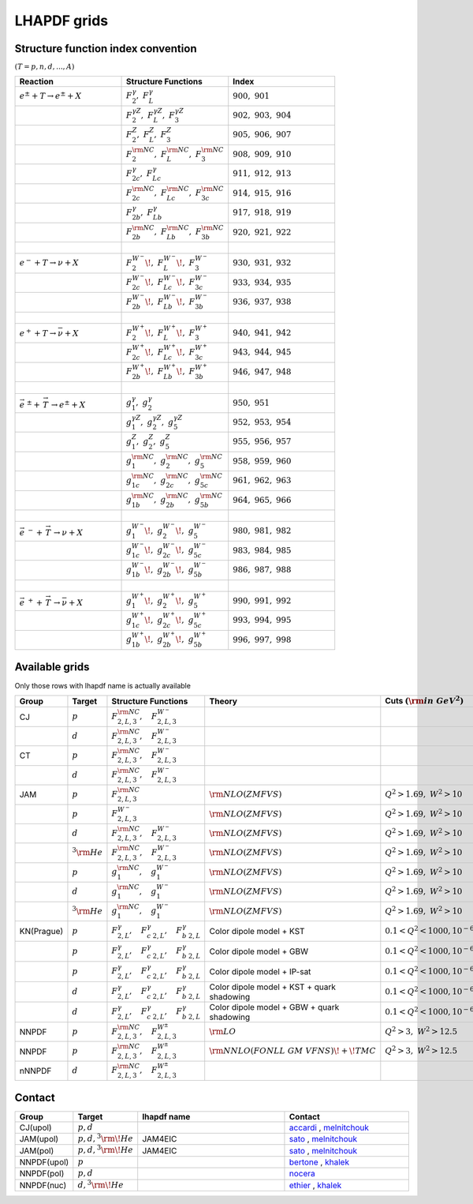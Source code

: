 LHAPDF grids
============

Structure function index convention
--------------------------------------

:math:`(T=p,n,d,...,A)`

.. list-table:: 
   :widths: 25 25 25
   :header-rows: 1

   * - Reaction
     - Structure Functions
     - Index

   * - :math:`e^{\pm} + T \to e^{\pm}+X`     
     - :math:`F_2^{\gamma},~F_L^{\gamma}`
     - :math:`900,~901`

   * - 
     - :math:`F_2^{\gamma Z},~F_L^{\gamma Z},~F_3^{\gamma Z}`
     - :math:`902,~903,~904`

   * - 
     - :math:`F_2^{Z},~F_L^{Z},~F_3^{ Z}`
     - :math:`905,~906,~907`

   * - 
     - :math:`F_2^{\rm NC},~F_L^{\rm NC},~F_3^{\rm NC}`
     - :math:`908,~909,~910`

   * - 
     - :math:`F_{2c}^{\gamma},~F_{Lc}^{\gamma}`
     - :math:`911,~912,~913`

   * - 
     - :math:`F_{2c}^{\rm NC},~F_{Lc}^{\rm NC},~F_{3c}^{\rm NC}`
     - :math:`914,~915,~916`

   * - 
     - :math:`F_{2b}^{\gamma},~F_{Lb}^{\gamma}`
     - :math:`917,~918,~919`

   * - 
     - :math:`F_{2b}^{\rm NC},~F_{Lb}^{\rm NC},~F_{3b}^{\rm NC}`
     - :math:`920,~921,~922`



   * - :math:`~` 
     - 
     - 

   * - :math:`e^{-} + T \to \nu+X`     
     - :math:`F_2^{W^{-}}\!,~F_L^{W^{-}}\!,~F_3^{W^{-}}`
     - :math:`930,~931,~932`

   * - 
     - :math:`F_{2c}^{W^{-}}\!,~F_{Lc}^{W^{-}}\!,~F_{3c}^{W^{-}}`
     - :math:`933,~934,~935`

   * - 
     - :math:`F_{2b}^{W^{-}}\!,~F_{Lb}^{W^{-}}\!,~F_{3b}^{W^{-}}`
     - :math:`936,~937,~938`

   * - :math:`~` 
     - 
     - 

   * - :math:`e^{+} + T \to \bar{\nu}+X`     
     - :math:`F_2^{W^{+}}\!,~F_L^{W^{+}}\!,~F_3^{W^{+}}`
     - :math:`940,~941,~942`

   * - 
     - :math:`F_{2c}^{W^{+}}\!,~F_{Lc}^{W^{+}}\!,~F_{3c}^{W^{+}}`
     - :math:`943,~944,~945`

   * - 
     - :math:`F_{2b}^{W^{+}}\!,~F_{Lb}^{W^{+}}\!,~F_{3b}^{W^{+}}`
     - :math:`946,~947,~948`

   * - :math:`~` 
     - 
     - 

   * - :math:`\vec{e}^{~\pm} + \stackrel{\rightarrow}{\ T}  \to e^{\pm}+X`     
     - :math:`g_1^{\gamma},~g_2^{\gamma}`
     - :math:`950,~951`

   * - 
     - :math:`g_1^{\gamma Z},~g_2^{\gamma Z},~g_5^{\gamma Z}`
     - :math:`952,~953,~954`

   * - 
     - :math:`g_1^{Z},~g_2^{Z},~g_5^{ Z}`
     - :math:`955,~956,~957`

   * - 
     - :math:`g_1^{\rm NC},~g_2^{\rm NC},~g_5^{\rm NC}`
     - :math:`958,~959,~960`

   * - 
     - :math:`g_{1c}^{\rm NC},~g_{2c}^{\rm NC},~g_{5c}^{\rm NC}`
     - :math:`961,~962,~963`

   * - 
     - :math:`g_{1b}^{\rm NC},~g_{2b}^{\rm NC},~g_{5b}^{\rm NC}`
     - :math:`964,~965,~966`

   * - :math:`~` 
     - 
     - 

   * - :math:`\vec{e}^{~-} + \stackrel{\rightarrow}{\ T}  \to \nu+X`     
     - :math:`g_1^{W^{-}}\!,~g_2^{W^{-}}\!,~g_5^{W^{-}}`
     - :math:`980,~981,~982`

   * - 
     - :math:`g_{1c}^{W^{-}}\!,~g_{2c}^{W^{-}}\!,~g_{5c}^{W^{-}}`
     - :math:`983,~984,~985`

   * - 
     - :math:`g_{1b}^{W^{-}}\!,~g_{2b}^{W^{-}}\!,~g_{5b}^{W^{-}}`
     - :math:`986,~987,~988`

   * - :math:`~` 
     - 
     - 

   * - :math:`\vec{e} ^{~+} + \stackrel{\rightarrow}{\ T} \to \bar{\nu}+X`     
     - :math:`g_1^{W^{+}}\!,~g_2^{W^{+}}\!,~g_5^{W^{+}}`
     - :math:`990,~991,~992`

   * - 
     - :math:`g_{1c}^{W^{+}}\!,~g_{2c}^{W^{+}}\!,~g_{5c}^{W^{+}}`
     - :math:`993,~994,~995`

   * - 
     - :math:`g_{1b}^{W^{+}}\!,~g_{2b}^{W^{+}}\!,~g_{5b}^{W^{+}}`
     - :math:`996,~997,~998`




Available grids
---------------

Only those rows with lhapdf name is actually available

.. list-table:: 
   :widths: 10 10 30 25 20 15 20 15
   :header-rows: 1

   * - Group
     - Target
     - Structure Functions
     - Theory
     - Cuts :math:`({\rm in~GeV}^2)`
     - lhapdf name
     - Comments
     - Status

   * - CJ
     - :math:`p`
     - :math:`F^{\rm NC}_{2,L,3},~~~F^{W^-}_{2,L,3}`
     - 
     - 
     - 
     -  
     - in dev.

   * - 
     - :math:`d`
     - :math:`F^{\rm NC}_{2,L,3},~~~F^{W^-}_{2,L,3}`
     - 
     - 
     - 
     -  
     - in dev.

   * - CT
     - :math:`p`
     - :math:`F^{\rm NC}_{2,L,3},~~~F^{W^-}_{2,L,3}`
     - 
     - 
     - 
     -  
     - in dev.

   * - 
     - :math:`d`
     - :math:`F^{\rm NC}_{2,L,3},~~~F^{W^-}_{2,L,3}`
     - 
     - 
     - 
     -  
     - in dev.

   * - JAM
     - :math:`p`
     - :math:`F^{\rm NC}_{2,L,3}`
     - :math:`{\rm  NLO(ZMFVS)}`
     - :math:`Q^2>1.69,~W^2>10`
     - JAM4EIC
     -  
     - in dev.

   * - 
     - :math:`p`
     - :math:`F^{W^-}_{2,L,3}`
     - :math:`{\rm  NLO(ZMFVS)}`
     - :math:`Q^2>1.69,~W^2>10`
     - 
     -  
     - in dev.

   * - 
     - :math:`d`
     - :math:`F^{\rm NC}_{2,L,3},~~~F^{W^-}_{2,L,3}`
     - :math:`{\rm  NLO(ZMFVS)}`
     - :math:`Q^2>1.69,~W^2>10`
     - 
     -  
     - in dev.

   * - 
     - :math:`^3{\rm He}`
     - :math:`F^{\rm NC}_{2,L,3},~~~F^{W^-}_{2,L,3}`
     - :math:`{\rm  NLO(ZMFVS)}`
     - :math:`Q^2>1.69,~W^2>10`
     - 
     -  
     - in dev.


   * - 
     - :math:`p`
     - :math:`g^{\rm NC}_{1},~~~g^{W^-}_{1}`
     - :math:`{\rm  NLO(ZMFVS)}`
     - :math:`Q^2>1.69,~W^2>10`
     - 
     -  
     - in dev.

   * - 
     - :math:`d`
     - :math:`g^{\rm NC}_{1},~~~g^{W^-}_{1}`
     - :math:`{\rm  NLO(ZMFVS)}`
     - :math:`Q^2>1.69,~W^2>10`
     - 
     -  
     - in dev.

   * - 
     - :math:`^3{\rm He}`
     - :math:`g^{\rm NC}_{1},~~~g^{W^-}_{1}`
     - :math:`{\rm  NLO(ZMFVS)}`
     - :math:`Q^2>1.69,~W^2>10`
     - 
     -  
     - in dev.

   * - KN(Prague)
     - :math:`p`
     - :math:`F^{\gamma}_{2,L},~~~F^{\gamma}_{c~2,L},~~~F^{\gamma}_{b~2,L}`
     - Color dipole model + KST
     - :math:`0.1 < Q^2 < 1000, 10^{-6} < x < 0.1`
     - KN20_p_KST
     - more details in arXiv:2003.04156
     - in dev.

   * - 
     - :math:`p`
     - :math:`F^{\gamma}_{2,L},~~~F^{\gamma}_{c~2,L},~~~F^{\gamma}_{b~2,L}`
     - Color dipole model + GBW
     - :math:`0.1 < Q^2 < 1000, 10^{-6} < x < 0.2`
     - KN20_p_GBW
     - more details in arXiv:2003.04157
     - in dev

   * - 
     - :math:`p`
     - :math:`F^{\gamma}_{2,L},~~~F^{\gamma}_{c~2,L},~~~F^{\gamma}_{b~2,L}`
     - Color dipole model + IP-sat
     - :math:`0.1 < Q^2 < 1000, 10^{-6} < x < 0.3`
     - KN20_p_IPsat
     - more details in arXiv:2003.04158
     - in dev

   * - 
     - :math:`d`
     - :math:`F^{\gamma}_{2,L},~~~F^{\gamma}_{c~2,L},~~~F^{\gamma}_{b~2,L}`
     - Color dipole model + KST + quark shadowing
     - :math:`0.1 < Q^2 < 1000, 10^{-6} < x < 0.4`
     - KN20_2D_KST_qShad
     - more details in arXiv:2003.04159
     - in dev
      
   * - 
     - :math:`d`
     - :math:`F^{\gamma}_{2,L},~~~F^{\gamma}_{c~2,L},~~~F^{\gamma}_{b~2,L}`
     - Color dipole model + GBW + quark shadowing
     - :math:`0.1 < Q^2 < 1000, 10^{-6} < x < 0.5`
     - KN20_2D_GBW_qShad
     - more details in arXiv:2003.04160
     - in dev

   * - NNPDF
     - :math:`p`
     - :math:`F^{\rm NC}_{2,L,3},~~~F^{W^{\pm}}_{2,L,3}`
     - :math:`{\rm LO}`
     - :math:`Q^2 > 3,~W^2 > 12.5`
     - NNPDF31_lo_as_0118_SF
     - 
     - in dev.

   * - NNPDF
     - :math:`p`
     - :math:`F^{\rm NC}_{2,L,3},~~~F^{W^{\pm}}_{2,L,3}`
     - :math:`{\rm NNLO(FONLL~GM~VFNS)\!+\!TMC}`
     - :math:`Q^2 > 3,~W^2 > 12.5`
     - NNPDF31_nnlo_pch_as_0118_SF
     - 
     - in dev.

   * - nNNPDF
     - :math:`d`
     - :math:`F^{\rm NC}_{2,L,3},~~~F^{W^{\pm}}_{2,L,3}`
     - 
     - 
     - 
     - 
     - in dev.


.. _accardi: accardi@jlab.org
.. _bertone: valerio.bertone@cern.ch
.. _ethier: j.j.ethier@vu.nl
.. _khalek: rabahak@nikhef.nl
.. _melnitchouk: wmelnitc@jlab.org
.. _nocera: e.nocera@nikhef.nl
.. _rojo: j.rojo@vu.nl
.. _sato: nsato@jlab.org


Contact
-------

.. list-table:: 
   :widths: 10 10 30 25 
   :header-rows: 1

   * - Group
     - Target
     - lhapdf name
     - Contact

   * - CJ(upol)
     - :math:`p,d`
     - 
     - `accardi`_ , `melnitchouk`_

   * - JAM(upol)
     - :math:`p,d,^3{\rm \!He}`
     - JAM4EIC
     - `sato`_ , `melnitchouk`_

   * - JAM(pol)
     - :math:`p,d,^3{\rm \!He}`
     - JAM4EIC
     - `sato`_ , `melnitchouk`_


   * - NNPDF(upol)
     - :math:`p`
     - 
     - `bertone`_ , `khalek`_ 

   * - NNPDF(pol)
     - :math:`p,d`
     - 
     - `nocera`_ 


   * - NNPDF(nuc)
     - :math:`d,^3{\rm \!He}`
     - 
     - `ethier`_ , `khalek`_






